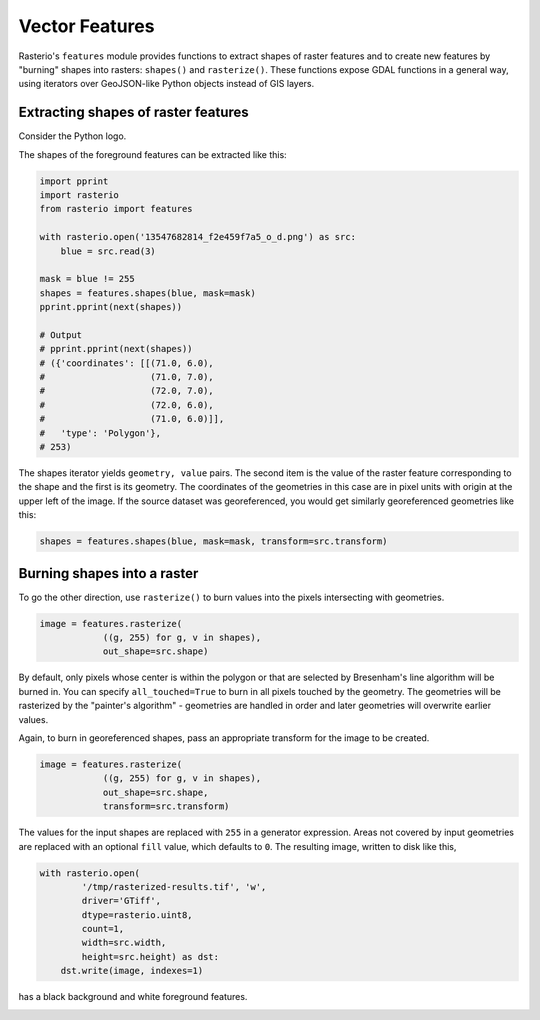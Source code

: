 Vector Features
***************

Rasterio's ``features`` module provides functions to extract shapes of raster
features and to create new features by "burning" shapes into rasters:
``shapes()`` and ``rasterize()``. These functions expose GDAL functions in
a general way, using iterators over GeoJSON-like Python objects instead of
GIS layers.

Extracting shapes of raster features
------------------------------------

Consider the Python logo.

.. image:: https://farm8.staticflickr.com/7018/13547682814_f2e459f7a5_o_d.png

The shapes of the foreground features can be extracted like this:

.. code-block:: python

    import pprint
    import rasterio
    from rasterio import features

    with rasterio.open('13547682814_f2e459f7a5_o_d.png') as src:
        blue = src.read(3)

    mask = blue != 255
    shapes = features.shapes(blue, mask=mask)
    pprint.pprint(next(shapes))

    # Output
    # pprint.pprint(next(shapes))
    # ({'coordinates': [[(71.0, 6.0),
    #                    (71.0, 7.0),
    #                    (72.0, 7.0),
    #                    (72.0, 6.0),
    #                    (71.0, 6.0)]],
    #   'type': 'Polygon'},
    # 253)

The shapes iterator yields ``geometry, value`` pairs. The second item is the
value of the raster feature corresponding to the shape and the first is its
geometry.  The coordinates of the geometries in this case are in pixel units
with origin at the upper left of the image. If the source dataset was
georeferenced, you would get similarly georeferenced geometries like this:

.. code-block:: python

    shapes = features.shapes(blue, mask=mask, transform=src.transform)

Burning shapes into a raster
----------------------------

To go the other direction, use ``rasterize()`` to burn values into the pixels
intersecting with geometries.

.. code-block:: python

    image = features.rasterize(
                ((g, 255) for g, v in shapes),
                out_shape=src.shape)

By default, only pixels whose center is within the polygon or that
are selected by Bresenham's line algorithm will be burned in.  
You can specify ``all_touched=True`` to burn in all pixels touched by the geometry.
The geometries will be rasterized by the "painter's algorithm" - 
geometries are handled in order and later geometries will overwrite earlier values.

Again, to burn in georeferenced shapes, pass an appropriate transform for the
image to be created.

.. code-block:: python

    image = features.rasterize(
                ((g, 255) for g, v in shapes),
                out_shape=src.shape,
                transform=src.transform)

The values for the input shapes are replaced with ``255`` in a generator
expression. Areas not covered by input geometries are replaced with an
optional ``fill`` value, which defaults to ``0``. The resulting image,
written to disk like this,

.. code-block:: python

    with rasterio.open(
            '/tmp/rasterized-results.tif', 'w', 
            driver='GTiff', 
            dtype=rasterio.uint8, 
            count=1, 
            width=src.width, 
            height=src.height) as dst:
        dst.write(image, indexes=1)

has a black background and white foreground features.

.. image:: https://farm4.staticflickr.com/3728/13547425455_79bdb5eaeb_o_d.png


